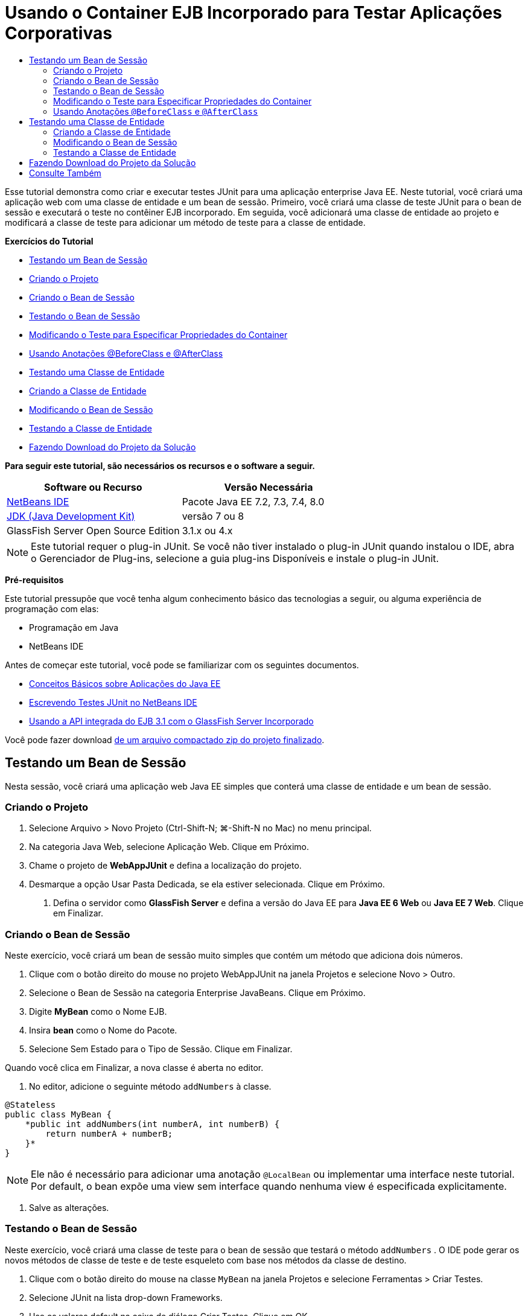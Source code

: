 // 
//     Licensed to the Apache Software Foundation (ASF) under one
//     or more contributor license agreements.  See the NOTICE file
//     distributed with this work for additional information
//     regarding copyright ownership.  The ASF licenses this file
//     to you under the Apache License, Version 2.0 (the
//     "License"); you may not use this file except in compliance
//     with the License.  You may obtain a copy of the License at
// 
//       http://www.apache.org/licenses/LICENSE-2.0
// 
//     Unless required by applicable law or agreed to in writing,
//     software distributed under the License is distributed on an
//     "AS IS" BASIS, WITHOUT WARRANTIES OR CONDITIONS OF ANY
//     KIND, either express or implied.  See the License for the
//     specific language governing permissions and limitations
//     under the License.
//

= Usando o Container EJB Incorporado para Testar Aplicações Corporativas
:jbake-type: tutorial
:jbake-tags: tutorials 
:jbake-status: published
:icons: font
:syntax: true
:source-highlighter: pygments
:toc: left
:toc-title:
:description: Usando o Container EJB Incorporado para Testar Aplicações Corporativas - Apache NetBeans
:keywords: Apache NetBeans, Tutorials, Usando o Container EJB Incorporado para Testar Aplicações Corporativas

Esse tutorial demonstra como criar e executar testes JUnit para uma aplicação enterprise Java EE. Neste tutorial, você criará uma aplicação web com uma classe de entidade e um bean de sessão. Primeiro, você criará uma classe de teste JUnit para o bean de sessão e executará o teste no contêiner EJB incorporado. Em seguida, você adicionará uma classe de entidade ao projeto e modificará a classe de teste para adicionar um método de teste para a classe de entidade.

*Exercícios do Tutorial*

* <<Exercise_1,Testando um Bean de Sessão>>
* <<Exercise_1a,Criando o Projeto>>
* <<Exercise_1b,Criando o Bean de Sessão>>
* <<Exercise_1c,Testando o Bean de Sessão>>
* <<Exercise_1d,Modificando o Teste para Especificar Propriedades do Container>>
* <<Exercise_1e,Usando Anotações @BeforeClass e @AfterClass>>
* <<Exercise_2,Testando uma Classe de Entidade>>
* <<Exercise_2a,Criando a Classe de Entidade>>
* <<Exercise_2b,Modificando o Bean de Sessão>>
* <<Exercise_2c,Testando a Classe de Entidade>>
* <<Exercise_3,Fazendo Download do Projeto da Solução>>

*Para seguir este tutorial, são necessários os recursos e o software a seguir.*

|===
|Software ou Recurso |Versão Necessária 

|link:/downloads/[+NetBeans IDE+] |Pacote Java EE 7.2, 7.3, 7.4, 8.0 

|link:http://www.oracle.com/technetwork/java/javase/downloads/index.html[+JDK (Java Development Kit)+] |versão 7 ou 8 

|GlassFish Server Open Source Edition |3.1.x ou 4.x 
|===

NOTE: Este tutorial requer o plug-in JUnit. Se você não tiver instalado o plug-in JUnit quando instalou o IDE, abra o Gerenciador de Plug-ins, selecione a guia plug-ins Disponíveis e instale o plug-in JUnit.

*Pré-requisitos*

Este tutorial pressupõe que você tenha algum conhecimento básico das tecnologias a seguir, ou alguma experiência de programação com elas:

* Programação em Java
* NetBeans IDE

Antes de começar este tutorial, você pode se familiarizar com os seguintes documentos.

* link:javaee-gettingstarted.html[+Conceitos Básicos sobre Aplicações do Java EE+]
* link:../java/junit-intro.html[+Escrevendo Testes JUnit no NetBeans IDE+]
* link:http://download.oracle.com/docs/cd/E19798-01/821-1754/gjlde/index.html[+Usando a API integrada do EJB 3.1 com o GlassFish Server Incorporado+]

Você pode fazer download link:https://netbeans.org/projects/samples/downloads/download/Samples%252FJavaEE%252FWebAppJUnit.zip[+de um arquivo compactado zip do projeto finalizado+].


== Testando um Bean de Sessão

Nesta sessão, você criará uma aplicação web Java EE simples que conterá uma classe de entidade e um bean de sessão.


=== Criando o Projeto

1. Selecione Arquivo > Novo Projeto (Ctrl-Shift-N; ⌘-Shift-N no Mac) no menu principal.
2. Na categoria Java Web, selecione Aplicação Web. Clique em Próximo.
3. Chame o projeto de *WebAppJUnit* e defina a localização do projeto.
4. Desmarque a opção Usar Pasta Dedicada, se ela estiver selecionada.
Clique em Próximo.


. Defina o servidor como *GlassFish Server* e defina a versão do Java EE para *Java EE 6 Web* ou *Java EE 7 Web*. 
Clique em Finalizar.


=== Criando o Bean de Sessão

Neste exercício, você criará um bean de sessão muito simples que contém um método que adiciona dois números.

1. Clique com o botão direito do mouse no projeto WebAppJUnit na janela Projetos e selecione Novo > Outro.
2. Selecione o Bean de Sessão na categoria Enterprise JavaBeans. Clique em Próximo.
3. Digite *MyBean* como o Nome EJB.
4. Insira *bean* como o Nome do Pacote.
5. Selecione Sem Estado para o Tipo de Sessão. Clique em Finalizar.

Quando você clica em Finalizar, a nova classe é aberta no editor.



. No editor, adicione o seguinte método  ``addNumbers``  à classe.

[source,java]
----

@Stateless
public class MyBean {
    *public int addNumbers(int numberA, int numberB) {
        return numberA + numberB;
    }*
}
----

NOTE:  Ele não é necessário para adicionar uma anotação  ``@LocalBean``  ou implementar uma interface neste tutorial. Por default, o bean expõe uma view sem interface quando nenhuma view é especificada explicitamente.



. Salve as alterações.


=== Testando o Bean de Sessão

Neste exercício, você criará uma classe de teste para o bean de sessão que testará o método  ``addNumbers`` . O IDE pode gerar os novos métodos de classe de teste e de teste esqueleto com base nos métodos da classe de destino.

1. Clique com o botão direito do mouse na classe  ``MyBean``  na janela Projetos e selecione Ferramentas > Criar Testes.
2. Selecione JUnit na lista drop-down Frameworks.
3. Use os valores default na caixa de diálogo Criar Testes. Clique em OK.

image::images/create-tests-dialog.png[title="Caixa de diálogo Criar Testes"]

NOTE:  Na primeira vez que você criar um teste da unidade JUnit, deverá especificar a versão de JUnit. Selecione a JUnit 4.x na caixa de diálogo Selecionar Versão do JUnit e clique em Selecionar.

Quando você clica em OK, o IDE gera o arquivo  ``MyBeanTest.java``  e abre a classe no editor.

Na janela Projetos, você pode ver que o IDE gerou a classe de teste no nó Testar Pacotes. Por default, o IDE gera um método de teste esqueleto na classe de teste que chama  ``javax.ejb.embeddable.EJBContainer.createEJBContainer()``  para criar uma instância do contêiner EJB. O método  ``createEJBContainer()``  é um dos métodos na classe link:http://download.oracle.com/javaee/6/api/javax/ejb/embeddable/EJBContainer.html[+  ``EJBContainer`` +] que faz parte da API integrada do EJB 3.1.

Se você expandir o nó Bibliotecas de Teste na janela Projetos, poderá ver que o IDE adicionou automaticamente o GlassFish Server (contêiner incorporado) e o JUnit 4.x como bibliotecas de teste. Se você expandir a biblioteca do GlassFish Server, verá que a biblioteca contém o  ``glassfish-embedded-static-shell.jar`` .

image::images/embedded-static-shell-jar.png[title="Estrutura do projeto na janela Projetos"]

NOTE:  O JAR  ``glassfish-embedded-static-shell.jar``  não contém os códigos-fonte do contêiner EJB incorporado. O JAR  ``glassfish-embedded-static-shell.jar``  requer uma instalação local do GlassFish. O classpath para a instalação local do GlassFish é determinado pelo servidor de destino do projeto. Você pode alterar o servidor de destino na caixa de diálogo Propriedades do projeto.



. Modifique o método de teste esqueleto gerado para especificar valores para  ``numberA`` ,  ``numberB``  e  ``expResult``  e remova a chamada default para falha.

[source,java]
----

@Test
public void testAddNumbers() throws Exception {
    System.out.println("addNumbers");
    *int numberA = 1;
    int numberB = 2;*
    EJBContainer container = javax.ejb.embeddable.EJBContainer.createEJBContainer();
    MyBean instance = (MyBean)container.getContext().lookup("java:global/classes/MyBean");
    *int expResult = 3;*
    int result = instance.addNumbers(numberA, numberB);
    assertEquals(expResult, result);
    container.close();
}
----


. Clique com o botão direito do mouse no projeto na janela Projetos e selecione Testar.

Quando você executa o teste, a janela Resultados do Teste é aberta no IDE e exibe o andamento e os resultados do teste.

image::images/test-results1.png[title="Janela Resultados do Teste"]

Você verá uma saída semelhante à seguinte na janela de Saída:


[source,java]
----

Testsuite: bean.MyBeanTest
addNumbers
...
Tests run: 1, Failures: 0, Errors: 0, Time elapsed: 31.272 sec

------------- Standard Output ---------------
addNumbers
...
------------- ---------------- ---------------
test-report:
test:
BUILD SUCCESSFUL (total time: 35 seconds)
----


=== Modificando o Teste para Especificar Propriedades do Container

Quando você usou o assistente Criar Testes, o IDE gerou uma classe de teste esqueleto default que continha código para iniciar o contêiner EJB. Neste exercício, você modificará o código gerado que inicia o contêiner para permitir a especificação de propriedades adicionais para a instância do contêiner incorporado.

1. Adicione o seguinte código (em negrito) à classe de teste.

[source,java]
----

@Test
public void testAddNumbers() throws Exception {
    System.out.println("addNumbers");
    int numberA = 1;
    int numberB = 2;

    // Create a properties map to pass to the embeddable container:
    *Map<String, Object> properties = new HashMap<String, Object>();*
    // Use the MODULES property to specify the set of modules to be initialized,
    // in this case a java.io.File 
    *properties.put(EJBContainer.MODULES, new File("build/jar"));*

    // Create the container instance, passing it the properties map:
    EJBContainer container = javax.ejb.embeddable.EJBContainer.createEJBContainer(*properties*);

    // Create the instance using the container context to look up the bean 
    // in the directory that contains the built classes
    MyBean instance = (MyBean) container.getContext().lookup("java:global/classes/MyBean");

    int expResult = 3;

    // Invoke the addNumbers method on the bean instance:
    int result = instance.addNumbers(numberA, numberB);

    assertEquals(expResult, result);

    // Close the embeddable container:
    container.close();
}
----


. Clique com o botão direito do mouse no editor e selecione Corrigir Importações (Alt-Shift-I; ⌘-Shift-I no Mac) para adicionar instruções de importação para  ``java.util.HashMap``  e  ``java.util.Map`` .


. Execute novamente o teste para confirmar se o teste modificado funciona e se o contêiner foi criado corretamente.

Você pode clicar no botão Reexecutar na janela Resultados do Teste.

 


=== Usando Anotações  ``@BeforeClass``  e  ``@AfterClass`` 

Neste exercício, você modificará a classe de teste para criar métodos individuais para criar e encerrar a instância do contêiner. Isso pode ser útil quando você desejar executar vários testes que podem usar a mesma instância do contêiner. Dessa forma, não é necessário abrir e fechar uma instância do contêiner para cada teste e criar, em vez disso, uma instância que é criada de os testes serem executados e fechada depois de todos os testes terem sido concluídos.

Neste exercício, você moverá o código que cria o contêiner EJB para o método  ``setUpClass`` . O método  ``setUpClass``  é anotado com  ``@BeforeClass``  que é usado para indicar um método que será executado primeiro, antes dos outros métodos na classe de teste. Neste exemplo, a instância do contêiner será criada antes do método de teste  ``testAddNumbers``  e o contêiner existirá até que seja encerrado.

De forma semelhante, você moverá o código que encerra o contêiner para o método  ``tearDownClass``  que é anotado com  ``@AfterClass`` .

1. Adicione o campo a seguir à classe de teste.

[source,java]
----

private static EJBContainer container;
----


. Copie o código que cria o contêiner do método de teste  ``testAddNumbers``  para o método  ``setUpClass``  e

[source,java]
----

@BeforeClass
public static void setUpClass() *throws Exception* {
    *Map<String, Object> properties = new HashMap<String, Object>();
    properties.put(EJBContainer.MODULES, new File("build/jar"));
    container = EJBContainer.createEJBContainer(properties);
    System.out.println("Opening the container");*
}
----


. Copie o código que fecha o contêiner do método de teste  ``testAddNumbers``  para o método  ``tearDownClass`` .

[source,java]
----

@AfterClass
public static void tearDownClass() *throws Exception* {
    *container.close();
    System.out.println("Closing the container");*
}
----


. Remova o código redundante do método  ``testAddNumbers`` . Salve as alterações.

A classe de teste deve se parecer com o seguinte.


[source,java]
----

public class MyBeanTest {
    private static EJBContainer container;

    public MyBeanTest() {
    }

    @BeforeClass
    public static void setUpClass() throws Exception {
        Map<String, Object> properties = new HashMap<String, Object>();
        properties.put(EJBContainer.MODULES, new File("build/jar"));
        container = EJBContainer.createEJBContainer(properties);
        System.out.println("Opening the container");
    }

    @AfterClass
    public static void tearDownClass() throws Exception {
        container.close();
        System.out.println("Closing the container");
    }

    @Before
    public void setUp() {
    }

    @After
    public void tearDown() {
    }

    /**
     * Test of addNumbers method, of class MyBean.
     */ 
    @Test
    public void testAddNumbers() throws Exception {
        System.out.println("addNumbers");
        int numberA = 1;
        int numberB = 2;

        // Create the instance using the container context to look up the bean 
        // in the directory that contains the built classes
        MyBean instance = (MyBean) container.getContext().lookup("java:global/classes/MyBean");

        int expResult = 3;

        // Invoke the addNumbers method on the bean instance:
        int result = instance.addNumbers(numberA, numberB);

        assertEquals(expResult, result);
    }
}
----

Caso você execute novamente o teste para confirmar se o contêiner é criado e fechado corretamente, verá uma saída semelhante à seguinte na janela Resultados do Teste.

image::images/test-results2a.png[title="Janela Resultados do Teste"]

Você pode ver que o método  ``setUpClass``  foi executado antes do teste  ``addNumbers``  e imprimiu "Abrindo o contêiner".


== Testando uma Classe de Entidade

Nesta sessão, você criará uma classe de entidade e unidade de persistência, e modificará o bean de sessão para injetar o gerenciador de entidades e acessar as entidades. Você adicionará um método simples à nova classe de entidade que imprime o número de id da entrada na saída. Em seguida, você adicionará alguns métodos simples ao bean de sessão para criar e verificar entradas no banco de dados.


=== Criando a Classe de Entidade

Nesta seção, você usará o assistente Nova Classe de Entidade para criar uma classe de entidade e uma unidade de persistência com os detalhes de conexão do banco de dados.

1. Clique com o botão direito do mouse no projeto WebAppJUnit na janela Projetos e selecione Novo > Outro.
2. Selecione a Classe de Entidade na categoria Persistência. Clique em Próximo.
3. Digite *SimpleEntity* como o Nome da Classe.
4. Selecione bean na lista drop-down Pacote.
5. Digite *int* como o Tipo de Chave Primária. Clique em Próximo.
6. Use o Nome e o Provedor da Unidade de Persistência Default.
7. Selecione  ``jdbc/sample``  como a fonte de dados e Soltar e Criar como a estratégia. Clique em Finalizar.

image::images/create-entity-wizard.png[title="Caixa de diálogo Criar Classe de Entidade"]

Quando você clica em Finalizar, a nova classe de entidade é aberta no editor. Se você expandir o nó Arquivos de Configuração na janela Projetos, verá que o IDE gerou automaticamente o arquivo  ``persistence.xml``  que define as propriedades da unidade de persistência  ``WebAppJUnitPU`` .



. No editor, adicione o campo privado a seguir à classe de entidade.

[source,java]
----

private String name;
----


. Clique com o botão direito do mouse no Editor de Código-Fonte e selecione Inserir Código (Alt-Insert; Ctrl-I no Mac) e selecione Getter e Setter para abrir a caixa de diálogo Gerar Getters e Setters.


. Selecione o campo  ``name``  na caixa de diálogo. Clique em Gerar.


. Adicione o seguinte método à classe.

[source,java]
----

public SimpleEntity(int id) {
    this.id = id;
    name = "Entity number " + id + " created at " + new Date();
}
----


. Use as anotações  ``@NamedQueries``  e  ``@NamedQuery``  para criar uma consulta SQL nomeada.

[source,java]
----

@Entity
*@NamedQueries({@NamedQuery(name = "SimpleEntity.findAll", query = "select e from SimpleEntity e")})*
public class SimpleEntity implements Serializable {
----


. Crie um construtor default.

Você pode clicar no ícone de sugestão exibido na medianiz, próximo à declaração de classe, se quiser que o IDE gere o construtor para você.



. Corrija suas importações para adicionar instruções de importação para  ``javax.persistence.NamedQueries`` ,  ``javax.persistence.NamedQuery``  e  ``java.util.Date`` . Salve as alterações.

Além do código default gerado, a classe de entidade agora deve ser semelhante a:


[source,java]
----

package bean;

import java.io.Serializable;
import java.util.Date;
import javax.persistence.Entity;
import javax.persistence.GeneratedValue;
import javax.persistence.GenerationType;
import javax.persistence.Id;
import javax.persistence.NamedQueries;
import javax.persistence.NamedQuery;


@Entity
@NamedQueries({@NamedQuery(name = "SimpleEntity.findAll", query = "select e from SimpleEntity e")})
public class SimpleEntity implements Serializable {
    private static final long serialVersionUID = 1L;
    @Id
    @GeneratedValue(strategy = GenerationType.AUTO)
    private int id;

    private String name;

    public SimpleEntity() {
    }

    public String getName() {
        return name;
    }

    public void setName(String name) {
        this.name = name;
    }

    public SimpleEntity(int id) {
        this.id = id;
        name = "Entity number " + id + " created at " + new Date();
    }

    

    ...

}
----


=== Modificando o Bean de Sessão

Neste exercício, você editará o bean de sessão  ``MyBean``  para adicionar métodos para inserir e recuperar dados para a tabela do banco de dados.

1. Abra  ``MyBean.java``  no editor.
2. Clique com o botão direito do mouse no editor, selecione Inserir Código (Alt-Insert; Ctrl-I no Mac) e selecione Usar Gerenciador de Entidades no menu pop-up.

Quando você tiver selecionado Usar Gerenciador de Entidades, o IDE terá adicionado o código a seguir à classe para injetar o gerenciador de entidades. Você pode ver que o nome da unidade de persistência foi gerado automaticamente.


[source,java]
----

@PersistenceContext(unitName="WebAppJUnitPU")
private EntityManager em;
----


. Adicione os seguintes métodos  ``verify``  e  ``insert`` .

[source,java]
----

@PermitAll
public int verify() {
    String result = null;
    Query q = em.createNamedQuery("SimpleEntity.findAll");
    Collection entities = q.getResultList();
    int s = entities.size();
    for (Object o : entities) {
        SimpleEntity se = (SimpleEntity)o;
        System.out.println("Found: " + se.getName());
    }

    return s;
}

@PermitAll
public void insert(int num) {
    for (int i = 1; i <= num; i++) {
        System.out.println("Inserting # " + i);
        SimpleEntity e = new SimpleEntity(i);
        em.persist(e);
    }
}
----


. Corrija suas importações para importar o  ``javax.persistence.Query``  e salve as alterações.


=== Testando a Classe de Entidade

Neste exercício, você editará a classe de teste para adicionar um método para testar se a aplicação pode procurar o EJB e se os métodos  ``insert``  e  ``verify``  estão se comportando corretamente.

1. Inicie o banco de dados JavaDB.
2. Abra a classe de teste  ``MyBeanTest.java``  no editor.
3. Edite a classe de teste para adicionar o seguinte método de teste  ``testInsert`` .

[source,java]
----

@Test
public void testInsert() throws Exception {

    // Lookup the EJB
    System.out.println("Looking up EJB...");
    MyBean instance = (MyBean) container.getContext().lookup("java:global/classes/MyBean");

    System.out.println("Inserting entities...");
    instance.insert(5);
    int res = instance.verify();
    System.out.println("JPA call returned: " + res);
    System.out.println("Done calling EJB");

    Assert.assertTrue("Unexpected number of entities", (res == 5));
    System.out.println("..........SUCCESSFULLY finished embedded test");
}
----


. Na janela Projetos, clique com o botão direito do mouse no nó do projeto e escolha Testar no menu pop-up.

A janela Resultados do teste será aberta e exibirá uma saída semelhante à seguinte.

image::images/test-results2b.png[title="A janela Resultados do Teste depois da adição do teste testInsert"]

Você pode ver o andamento dos testes e a ordem na qual eles foram executados nas mensagens impressas que foram adicionadas à classe de teste.

Agora que você tem um teste para seu bean de sessão e sabe que a conexão de sua classe de entidade funciona, pode começar a codificar uma interface web para a aplicação. 


== Fazendo Download do Projeto da Solução

Você pode fazer o download da solução para este projeto como um projeto das seguintes formas.

* Faça download link:https://netbeans.org/projects/samples/downloads/download/Samples%252FJavaEE%252FWebAppJUnit.zip[+de um arquivo compactado zip do projeto finalizado+].
* Faça o check-out do código-fonte do projeto das Amostras do NetBeans ao executar as etapas a seguir:
1. Escolha Equipe > Subversion > Efetuar check-out no menu principal.
2. Na caixa de diálogo Check-out, insira o URL de Repositório a seguir:
 ``https://svn.netbeans.org/svn/samples~samples-source-code`` 
Clique em Próximo.


. Clique em Procurar para abrir a caixa de diálogo Procurar Pastas do Repositório.


. Expanda o nó raiz e selecione *samples/javaee/WebAppJUnit*. Clique em OK.


. Especifique a Pasta Local para o códigos-fonte (a pasta local precisa estar vazia).


. Clique em Finalizar.

Quando você clica em Finalizar, o IDE inicializa a pasta local como um repositório Subversion e verifica os códigos-fonte do projeto.



. Clique em Abrir Projeto na caixa de diálogo exibida quando o check-out for concluído.

NOTE: É necessário um cliente Subversion para verificar os códigos-fonte. Para saber mais sobre a instalação do Subversion, consulte a seção link:../ide/subversion.html#settingUp[+Configurando o Subversion+] no link:../ide/subversion.html[+Guia do Subversion no NetBeans IDE+].


link:/about/contact_form.html?to=3&subject=Feedback:%20Using%20the%20Embedded%20EJB%20Container[+Enviar Feedback neste Tutorial+]



== Consulte Também

Para obter mais informações sobre o uso do NetBeans IDE para desenvolver aplicações Java EE, consulte os seguintes recursos:

* link:javaee-intro.html[+Introdução à Tecnologia Java EE+]
* link:javaee-gettingstarted.html[+Conceitos Básicos sobre Aplicações do Java EE+]
* link:../web/quickstart-webapps.html[+Introdução ao Desenvolvimento de Aplicações Web+]
* link:../../trails/java-ee.html[+Trilha de Aprendizado do Java EE e Java Web+]

Você pode encontrar mais informações sobre o uso do Enterprise Beans EJB 3.1 no link:http://download.oracle.com/javaee/6/tutorial/doc/[+Tutorial do Java EE 6+].

Para enviar comentários e sugestões, obter suporte e se manter informado sobre os mais recentes desenvolvimentos das funcionalidades de desenvolvimento do Java EE do NetBeans IDE, link:../../../community/lists/top.html[+inscreva-se na lista de correspondência de nbj2ee+].

